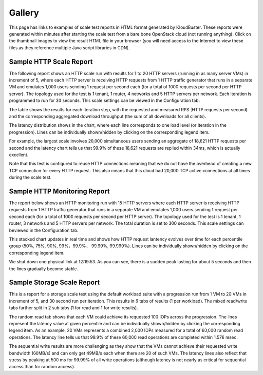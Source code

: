 .. _gallery:

Gallery
=======

This page has links to examples of scale test reports in HTML format generated
by KloudBuster.  These reports were generated within minutes after starting the
scale test from a bare bone OpenStack cloud (not running anything).  Click on
the thumbnail images to view the result HTML file in your browser (you will
need access to the Internet to view these files as they reference multiple Java
script libraries in CDN).

Sample HTTP Scale Report
------------------------

The following report shows an HTTP scale run with results for 1 to 20 HTTP
servers (running in as many server VMs) in increment of 5, where each HTTP
server is receiving HTTP requests from 1 HTTP traffic generator that runs in a
separate VM and emulates 1,000 users sending 1 request per second each (for a
total of 1000 requests per second per HTTP server).  The topology used for the
test is 1 tenant, 1 router, 4 networks and 5 HTTP servers per network.  Each
iteration is programmed to run for 30 seconds.  This scale settings can be
viewed in the Configuration tab.

The table shows the results for each iteration step, with the requested and
measured RPS (HTTP requests per second) and the corresponding aggregated
download throughput (the sum of all downloads for all clients).

The latency distribution shows in the chart, where each line corresponds to
one load level (or iteration in the progression). Lines can be individually
shown/hidden by clicking on the corresponding legend item.

For example, the largest scale involves 20,000 simultaneous users sending an
aggregate of 18,621 HTTP requests per second and the latency chart tells us
that 99.9% of these 18,621 requests are replied within 34ms, which is actually
excellent.

Note that this test is configured to reuse HTTP connections meaning that we do
not have the overhead of creating a new TCP connection for every HTTP request.
This also means that this cloud had 20,000 TCP active connections at all times
during the scale test.

.. image:: images/kb-http-thumbnail.png
   :target: https://htmlpreview.github.io/?https://github.com/openstack/kloudbuster/blob/master/doc/source/gallery/http.html


Sample HTTP Monitoring Report
------------------------

The report below shows an HTTP monitoring run with 15 HTTP servers where each
HTTP server is receiving HTTP requests from 1 HTTP traffic generator that runs
in a separate VM and emulates 1,000 users sending 1 request per second each
(for a total of 1000 requests per second per HTTP server).  The topology used
for the test is 1 tenant, 1 router, 3 networks and 5 HTTP servers per network.
The total duration is set to 300 seconds. This scale settings can beviewed in
the Configuration tab.

This stacked chart updates in real time and shows how HTTP request lantency
evolves over time for each percentile group (50%, 75%, 90%, 99%，99.9%， 99.99%,
99.999%). Lines can be individually shown/hidden by clicking on the
corresponding legend item.

We shut down one physical link at 12:19:53. As you can see, there is a sudden
peak lasting for about 5 seconds and then the lines gradually become stable.

.. image:: images/kb-http-monitoring.png



Sample Storage Scale Report
---------------------------

This is a report for a storage scale test using the default workload suite with
a progression run from 1 VM to 20 VMs in increment of 5, and 30 second run per
iteration.  This results in 6 tabs of results (1 per workload). The mixed
read/write tabs further split in 2 sub tabs (1 for read and 1 for write
results).

The random read tab shows that each VM could achieve its requested 100 IOPs
across the progression.  The lines represent the latency value at given
percentile and can be individually shown/hidden by clicking the corresponding
legend item.  As an example, 20 VMs represents a combined 2,000 IOPs measured
for a total of 60,000 random read operations.  The latency line tells us that
99.9% of these 60,000 read operations are completed within 1.576 msec.

.. image:: images/kb-storage-thumbnail.png
   :target: https://htmlpreview.github.io/?https://github.com/openstack/kloudbuster/blob/master/doc/source/gallery/storage.html

The sequential write results are more challenging as they show that the VMs
cannot achieve their requested write bandwidth (60MB/s) and can only get 49MB/s
each when there are 20 of such VMs.  The latency lines also reflect that stress
by peaking at 500 ms for 99.99% of all write operations (although latency is
not nearly as critical for sequential access than for random access).



